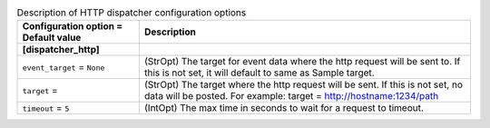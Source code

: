 ..
    Warning: Do not edit this file. It is automatically generated from the
    software project's code and your changes will be overwritten.

    The tool to generate this file lives in openstack-doc-tools repository.

    Please make any changes needed in the code, then run the
    autogenerate-config-doc tool from the openstack-doc-tools repository, or
    ask for help on the documentation mailing list, IRC channel or meeting.

.. _ceilometer-dispatcher_http:

.. list-table:: Description of HTTP dispatcher configuration options
   :header-rows: 1
   :class: config-ref-table

   * - Configuration option = Default value
     - Description
   * - **[dispatcher_http]**
     -
   * - ``event_target`` = ``None``
     - (StrOpt) The target for event data where the http request will be sent to. If this is not set, it will default to same as Sample target.
   * - ``target`` =
     - (StrOpt) The target where the http request will be sent. If this is not set, no data will be posted. For example: target = http://hostname:1234/path
   * - ``timeout`` = ``5``
     - (IntOpt) The max time in seconds to wait for a request to timeout.
